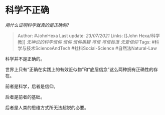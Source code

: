 * 科学不正确
  :PROPERTIES:
  :CUSTOM_ID: 科学不正确
  :END:

/用什么证明科学就真的是正确的?/

#+BEGIN_QUOTE
  Author: #JohnHexa Last update: /23/07/2021/ Links: [[John
  Hexa/科学教]] [[无神论的科学信仰]] [[信仰]] [[信仰质疑]] [[可信]]
  [[可信标准]] [[无爱信仰]] Tags: #科学与技术ScienceAndTech
  #社科Social-Science #自然法Natural-Law
#+END_QUOTE

科学并不是正确的。

世界上只有“正确在实践上的有效近似物”和“底层信念”这么两种拥有正确性的存在。

前者是科学，后者是信仰。

后者是前者的基础。

后者是人类的思维方式所无法超脱的必要。

